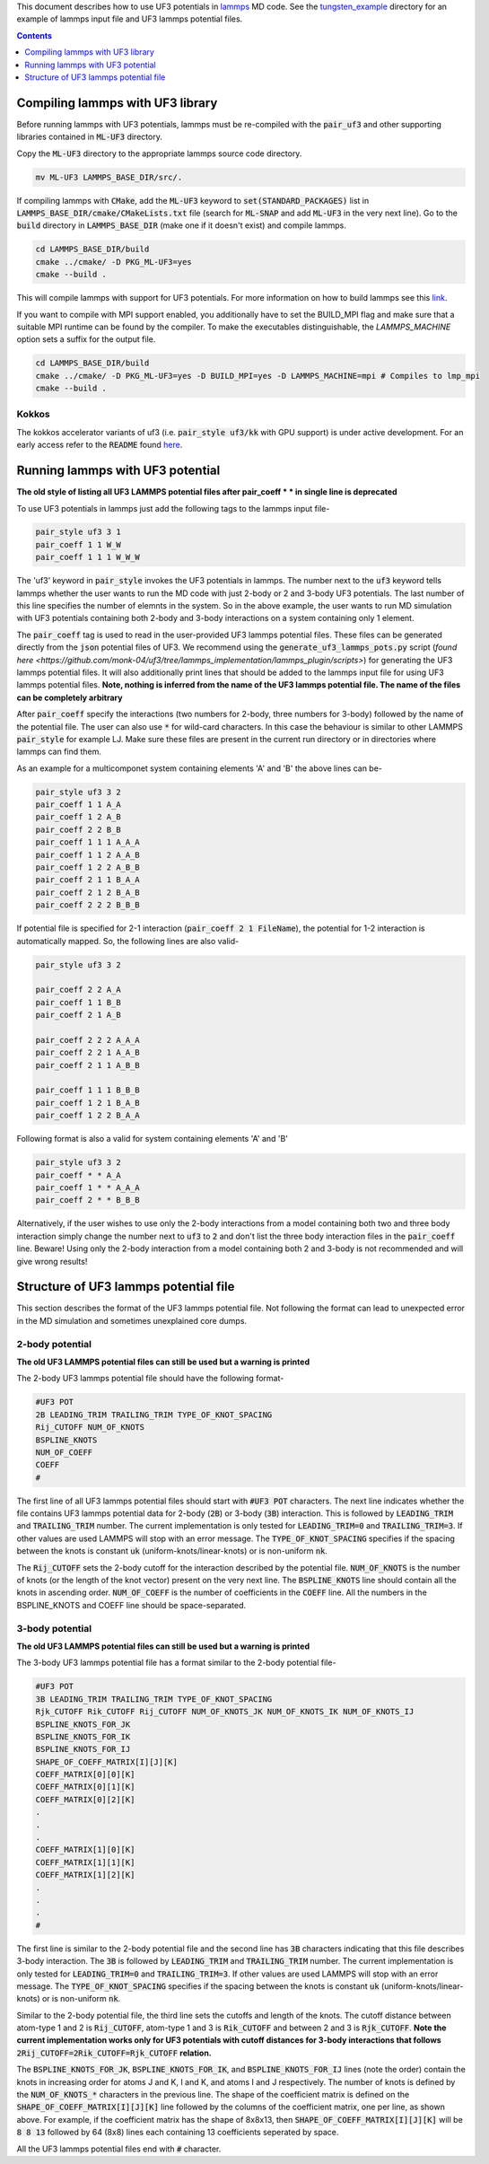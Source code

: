This document describes how to use UF3 potentials in `lammps <https://www.lammps.org/>`_ MD code. See the `tungsten_example <https://github.com/monk-04/uf3/tree/lammps_implementation/lammps_plugin/tungsten_example>`_ directory for an example of lammps input file and UF3 lammps potential files.

.. contents:: Contents
	:depth: 1
	:local: 

=====
Compiling lammps with UF3 library
=====

Before running lammps with UF3 potentials, lammps must be re-compiled with the :code:`pair_uf3` and other supporting libraries contained in :code:`ML-UF3` directory.

Copy the :code:`ML-UF3` directory to the appropriate lammps source code directory.

.. code:: bash

   mv ML-UF3 LAMMPS_BASE_DIR/src/.

If compiling lammps with :code:`CMake`, add the :code:`ML-UF3` keyword to :code:`set(STANDARD_PACKAGES)` list in :code:`LAMMPS_BASE_DIR/cmake/CMakeLists.txt` file (search for :code:`ML-SNAP` and add :code:`ML-UF3` in the very next line). Go to the :code:`build` directory in :code:`LAMMPS_BASE_DIR` (make one if it doesn't exist) and compile lammps.

.. code:: bash

 cd LAMMPS_BASE_DIR/build
 cmake ../cmake/ -D PKG_ML-UF3=yes
 cmake --build .

This will compile lammps with support for UF3 potentials. For more information on how to build lammps see this link_.

.. _link: https://docs.lammps.org/Build.html

If you want to compile with MPI support enabled, you additionally have to set the BUILD_MPI flag and make sure that a suitable MPI runtime can be found by the compiler. To make the executables distinguishable, the `LAMMPS_MACHINE` option sets a suffix for the output file.

.. code:: bash

 cd LAMMPS_BASE_DIR/build
 cmake ../cmake/ -D PKG_ML-UF3=yes -D BUILD_MPI=yes -D LAMMPS_MACHINE=mpi # Compiles to lmp_mpi
 cmake --build .

Kokkos
=====
The kokkos accelerator variants of uf3 (i.e. :code:`pair_style uf3/kk` with GPU support) is under active development. For an early access refer to the :code:`README` found here_.

.. _here: https://github.com/monk-04/uf3/tree/lammps_implementation_v2/lammps_plugin#kokkos

=====
Running lammps with UF3 potential
=====

**The old style of listing all UF3 LAMMPS potential files after pair_coeff * * in single line is deprecated**

To use UF3 potentials in lammps just add the following tags to the lammps input file-

.. code:: bash

    pair_style uf3 3 1
    pair_coeff 1 1 W_W 
    pair_coeff 1 1 1 W_W_W

The 'uf3' keyword in :code:`pair_style` invokes the UF3 potentials in lammps. The number next to the :code:`uf3` keyword tells lammps whether the user wants to run the MD code with just 2-body or 2 and 3-body UF3 potentials. The last number of this line specifies the number of elemnts in the system. So in the above example, the user wants to run MD simulation with UF3 potentials containing both 2-body and 3-body interactions on a system containing only 1 element.

The :code:`pair_coeff` tag is used to read in the user-provided UF3 lammps potential files. These files can be generated directly from the :code:`json` potential files of UF3. We recommend using the :code:`generate_uf3_lammps_pots.py` script (`found here <https://github.com/monk-04/uf3/tree/lammps_implementation/lammps_plugin/scripts>`) for generating the UF3 lammps potential files. It will also additionally print lines that should be added to the lammps input file for using UF3 lammps potential files. **Note, nothing is inferred from the name of the UF3 lammps potential file. The name of the files can be completely arbitrary**

After :code:`pair_coeff` specify the interactions (two numbers for 2-body, three numbers for 3-body) followed by the name of the potential file. The user can also use :code:`*` for wild-card characters. In this case the behaviour is similar to other LAMMPS :code:`pair_style` for example LJ. Make sure these files are present in the current run directory or in directories where lammps can find them.

As an example for a multicomponet system containing elements 'A' and 'B' the above lines can be-

.. code:: bash

   pair_style uf3 3 2
   pair_coeff 1 1 A_A
   pair_coeff 1 2 A_B
   pair_coeff 2 2 B_B
   pair_coeff 1 1 1 A_A_A
   pair_coeff 1 1 2 A_A_B
   pair_coeff 1 2 2 A_B_B
   pair_coeff 2 1 1 B_A_A
   pair_coeff 2 1 2 B_A_B
   pair_coeff 2 2 2 B_B_B


If potential file is specified for 2-1 interaction (:code:`pair_coeff 2 1 FileName`), the potential for 1-2 interaction is automatically mapped. So, the following lines are also valid-

.. code:: bash

   pair_style uf3 3 2
   
   pair_coeff 2 2 A_A
   pair_coeff 1 1 B_B
   pair_coeff 2 1 A_B
   
   pair_coeff 2 2 2 A_A_A
   pair_coeff 2 2 1 A_A_B
   pair_coeff 2 1 1 A_B_B

   pair_coeff 1 1 1 B_B_B
   pair_coeff 1 2 1 B_A_B
   pair_coeff 1 2 2 B_A_A


Following format is also a valid for system containing elements 'A' and 'B'

.. code:: bash

   pair_style uf3 3 2
   pair_coeff * * A_A
   pair_coeff 1 * * A_A_A
   pair_coeff 2 * * B_B_B

   
Alternatively, if the user wishes to use only the 2-body interactions from a model containing both two and three body interaction simply change the number next to :code:`uf3` to :code:`2` and don't list the three body interaction files in the :code:`pair_coeff` line. Beware! Using only the 2-body interaction from a model containing both 2 and 3-body is not recommended and will give wrong results!

.. code:: bash
  pair_style uf3 2 2
  pair_coeff 1 1 A_A
  pair_coeff 1 2 A_B
  pair_coeff 2 2 B_B
  
=====
Structure of UF3 lammps potential file
=====

This section describes the format of the UF3 lammps potential file. Not following the format can lead to unexpected error in the MD simulation and sometimes unexplained core dumps.


2-body potential
====

**The old UF3 LAMMPS potential files can still be used but a warning is printed**

The 2-body UF3 lammps potential file should have the following format-

.. code:: bash

    #UF3 POT
    2B LEADING_TRIM TRAILING_TRIM TYPE_OF_KNOT_SPACING
    Rij_CUTOFF NUM_OF_KNOTS
    BSPLINE_KNOTS
    NUM_OF_COEFF
    COEFF
    #

The first line of all UF3 lammps potential files should start with :code:`#UF3 POT` characters. The next line indicates whether the file contains UF3 lammps potential data for 2-body (:code:`2B`) or 3-body (:code:`3B`) interaction. This is followed by :code:`LEADING_TRIM` and :code:`TRAILING_TRIM` number. The current implementation is only tested for :code:`LEADING_TRIM=0` and :code:`TRAILING_TRIM=3`. If other values are used LAMMPS will stop with an error message. The :code:`TYPE_OF_KNOT_SPACING` specifies if the spacing between the knots is constant :code:`uk` (uniform-knots/linear-knots) or is non-uniform :code:`nk`.

The :code:`Rij_CUTOFF` sets the 2-body cutoff for the interaction described by the potential file. :code:`NUM_OF_KNOTS` is the number of knots (or the length of the knot vector) present on the very next line. The :code:`BSPLINE_KNOTS` line should contain all the knots in ascending order. :code:`NUM_OF_COEFF` is the number of coefficients in the :code:`COEFF` line. All the numbers in the BSPLINE_KNOTS and COEFF line should be space-separated. 

3-body potential
====

**The old UF3 LAMMPS potential files can still be used but a warning is printed**

The 3-body UF3 lammps potential file has a format similar to the 2-body potential file-

.. code:: bash

    #UF3 POT
    3B LEADING_TRIM TRAILING_TRIM TYPE_OF_KNOT_SPACING
    Rjk_CUTOFF Rik_CUTOFF Rij_CUTOFF NUM_OF_KNOTS_JK NUM_OF_KNOTS_IK NUM_OF_KNOTS_IJ
    BSPLINE_KNOTS_FOR_JK
    BSPLINE_KNOTS_FOR_IK
    BSPLINE_KNOTS_FOR_IJ
    SHAPE_OF_COEFF_MATRIX[I][J][K]
    COEFF_MATRIX[0][0][K]
    COEFF_MATRIX[0][1][K]
    COEFF_MATRIX[0][2][K]
    .
    .
    .
    COEFF_MATRIX[1][0][K]
    COEFF_MATRIX[1][1][K]
    COEFF_MATRIX[1][2][K]
    .
    .
    .
    #


The first line is similar to the 2-body potential file and the second line has :code:`3B` characters indicating that this file describes 3-body interaction. The :code:`3B` is followed by :code:`LEADING_TRIM` and :code:`TRAILING_TRIM` number. The current implementation is only tested for :code:`LEADING_TRIM=0` and :code:`TRAILING_TRIM=3`. If other values are used LAMMPS will stop with an error message. The :code:`TYPE_OF_KNOT_SPACING` specifies if the spacing between the knots is constant :code:`uk` (uniform-knots/linear-knots) or is non-uniform :code:`nk`.

Similar to the 2-body potential file, the third line sets the cutoffs and length of the knots. The cutoff distance between atom-type 1 and 2 is :code:`Rij_CUTOFF`, atom-type 1 and 3 is :code:`Rik_CUTOFF` and between 2 and 3 is :code:`Rjk_CUTOFF`. **Note the current implementation works only for UF3 potentials with cutoff distances for 3-body interactions that follows** :code:`2Rij_CUTOFF=2Rik_CUTOFF=Rjk_CUTOFF` **relation.**

The :code:`BSPLINE_KNOTS_FOR_JK`, :code:`BSPLINE_KNOTS_FOR_IK`, and :code:`BSPLINE_KNOTS_FOR_IJ` lines (note the order) contain the knots in increasing order for atoms J and K, I and K, and atoms I and J respectively. The number of knots is defined by the :code:`NUM_OF_KNOTS_*` characters in the previous line.
The shape of the coefficient matrix is defined on the :code:`SHAPE_OF_COEFF_MATRIX[I][J][K]` line followed by the columns of the coefficient matrix, one per line, as shown above. For example, if the coefficient matrix has the shape of 8x8x13, then :code:`SHAPE_OF_COEFF_MATRIX[I][J][K]` will be :code:`8 8 13` followed by 64 (8x8) lines each containing 13 coefficients seperated by space.

All the UF3 lammps potential files end with :code:`#` character.
